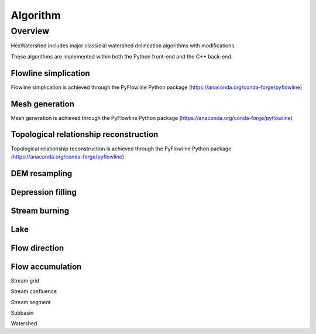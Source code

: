 #########
Algorithm
#########


********
Overview
********

HexWatershed includes major classicial watershed delineation algorithms with modifications.

These algorithms are implemented within both the Python front-end and the C++ back-end.


Flowline simplication
#####################

Flowline simplication is achieved through the PyFlowline Python package (`<https://anaconda.org/conda-forge/pyflowline>`_)



Mesh generation
###############

Mesh generation is achieved through the PyFlowline Python package (`<https://anaconda.org/conda-forge/pyflowline>`_)


Topological relationship reconstruction
#######################################

Topological relationship reconstruction is achieved through the PyFlowline Python package (`<https://anaconda.org/conda-forge/pyflowline>`_)

DEM resampling
##############


Depression filling
#######################################


Stream burning
#######################################


Lake
#######################################


Flow direction
#######################################


Flow accumulation
#######################################

Stream grid



Stream confluence



Stream segment



Subbasin



Watershed

